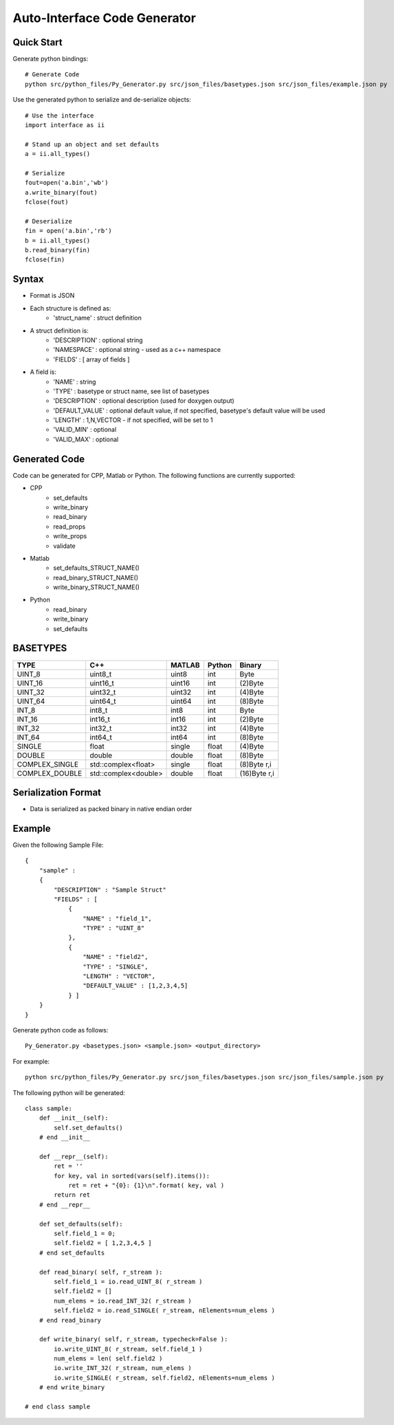 =============================
Auto-Interface Code Generator
=============================

***********
Quick Start
***********

Generate python bindings::

    # Generate Code
    python src/python_files/Py_Generator.py src/json_files/basetypes.json src/json_files/example.json py 

Use the generated python to serialize and de-serialize objects::

    # Use the interface
    import interface as ii

    # Stand up an object and set defaults
    a = ii.all_types()

    # Serialize
    fout=open('a.bin','wb')
    a.write_binary(fout)
    fclose(fout)

    # Deserialize
    fin = open('a.bin','rb')
    b = ii.all_types()
    b.read_binary(fin)
    fclose(fin)

******
Syntax
******

- Format is JSON
- Each structure is defined as:
    - 'struct_name' : struct definition
- A struct definition is:
    - 'DESCRIPTION' : optional string
    - 'NAMESPACE' : optional string - used as a c++ namespace
    - 'FIELDS' : [ array of fields ]

- A field is:
     - 'NAME' : string
     - 'TYPE' : basetype or struct name, see list of basetypes
     - 'DESCRIPTION' : optional description (used for doxygen output)
     - 'DEFAULT_VALUE' : optional default value, if not specified, basetype's default value will be used
     - 'LENGTH' : 1,N,VECTOR - if not specified, will be set to 1
     - 'VALID_MIN' : optional 
     - 'VALID_MAX' : optional

**************
Generated Code
**************

Code can be generated for CPP, Matlab or Python.  The following functions are currently supported:

- CPP
    - set_defaults
    - write_binary
    - read_binary
    - read_props
    - write_props
    - validate
- Matlab
    - set_defaults_STRUCT_NAME()
    - read_binary_STRUCT_NAME()
    - write_binary_STRUCT_NAME()
- Python
    - read_binary
    - write_binary
    - set_defaults

*********
BASETYPES
*********

==============  ===================== =======  ====== ============
TYPE            C++                   MATLAB   Python Binary
==============  ===================== =======  ====== ============
UINT_8          uint8_t               uint8    int    Byte
UINT_16         uint16_t              uint16   int    (2)Byte
UINT_32         uint32_t              uint32   int    (4)Byte
UINT_64         uint64_t              uint64   int    (8)Byte
INT_8           int8_t                int8     int    Byte
INT_16          int16_t               int16    int    (2)Byte
INT_32          int32_t               int32    int    (4)Byte
INT_64          int64_t               int64    int    (8)Byte
SINGLE          float                 single   float  (4)Byte
DOUBLE          double                double   float  (8)Byte
COMPLEX_SINGLE  std::complex<float>   single   float  (8)Byte r,i
COMPLEX_DOUBLE  std::complex<double>  double   float  (16)Byte r,i
==============  ===================== =======  ====== ============

********************
Serialization Format
********************

- Data is serialized as packed binary in native endian order

*******
Example
*******

Given the following Sample File::

    {
        "sample" :
        {
            "DESCRIPTION" : "Sample Struct"
            "FIELDS" : [
                {
                    "NAME" : "field_1",
                    "TYPE" : "UINT_8"
                },
                {
                    "NAME" : "field2",
                    "TYPE" : "SINGLE",
                    "LENGTH" : "VECTOR",
                    "DEFAULT_VALUE" : [1,2,3,4,5]
                } ]
        }
    }

Generate python code as follows::

    Py_Generator.py <basetypes.json> <sample.json> <output_directory>

For example::

    python src/python_files/Py_Generator.py src/json_files/basetypes.json src/json_files/sample.json py

The following python will be generated::

    class sample:
        def __init__(self):
            self.set_defaults() 
        # end __init__

        def __repr__(self):
            ret = ''
            for key, val in sorted(vars(self).items()):
                ret = ret + "{0}: {1}\n".format( key, val )
            return ret
        # end __repr__

        def set_defaults(self):
            self.field_1 = 0;
            self.field2 = [ 1,2,3,4,5 ]
        # end set_defaults

        def read_binary( self, r_stream ):
            self.field_1 = io.read_UINT_8( r_stream )
            self.field2 = []
            num_elems = io.read_INT_32( r_stream )
            self.field2 = io.read_SINGLE( r_stream, nElements=num_elems )
        # end read_binary

        def write_binary( self, r_stream, typecheck=False ):
            io.write_UINT_8( r_stream, self.field_1 )
            num_elems = len( self.field2 )
            io.write_INT_32( r_stream, num_elems )
            io.write_SINGLE( r_stream, self.field2, nElements=num_elems )
        # end write_binary

    # end class sample

